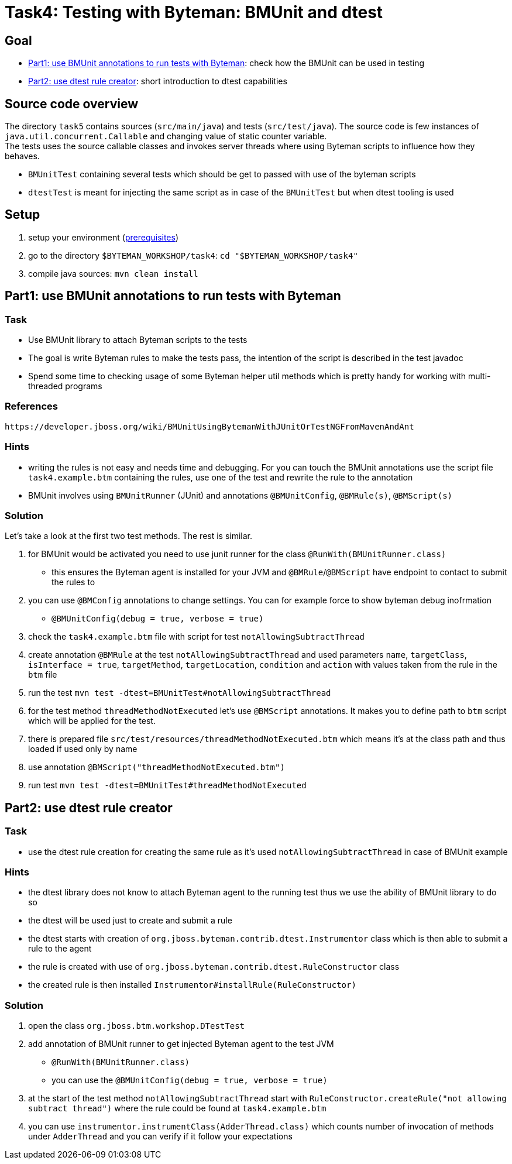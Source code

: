 = Task4: Testing with Byteman: BMUnit and dtest

== Goal

* <<part1>>: check how the BMUnit can be used in testing
* <<part2>>: short introduction to dtest capabilities

== Source code overview

The directory `task5` contains sources (`src/main/java`) and tests (`src/test/java`).
The source code is few instances of `java.util.concurrent.Callable` and
changing value of static counter variable. +
The tests uses the source callable classes and invokes server threads
where using Byteman scripts to influence how they behaves.

 * `BMUnitTest` containing several tests which should be get to passed with
   use of the byteman scripts
 * `dtestTest` is meant for injecting the same script as in case of the `BMUnitTest`
   but when dtest tooling is used


[[task2-setup]]
== Setup

. setup your environment (link:../README.adoc[prerequisites])
. go to the directory `$BYTEMAN_WORKSHOP/task4`: `cd "$BYTEMAN_WORKSHOP/task4"`
. compile java sources: `mvn clean install`


[[part1]]
== Part1: use BMUnit annotations to run tests with Byteman

=== Task

* Use BMUnit library to attach Byteman scripts to the tests
* The goal is write Byteman rules to make the tests pass,
  the intention of the script is described in the test javadoc
* Spend some time to checking usage of some Byteman helper util methods
  which is pretty handy for working with multi-threaded programs

=== References

 https://developer.jboss.org/wiki/BMUnitUsingBytemanWithJUnitOrTestNGFromMavenAndAnt

=== Hints

* writing the rules is not easy and needs time and debugging. For you can touch
  the BMUnit annotations use the script file `task4.example.btm` containing
  the rules, use one of the test and rewrite the rule to the annotation
* BMUnit involves using `BMUnitRunner` (JUnit) and annotations `@BMUnitConfig`,
  `@BMRule(s)`, `@BMScript(s)`

=== Solution

Let's take a look at the first two test methods. The rest is similar.

. for BMUnit would be activated you need to use junit runner for the class `@RunWith(BMUnitRunner.class)`
  ** this ensures the Byteman agent is installed for your JVM and `@BMRule`/`@BMScript`
     have endpoint to contact to submit the rules to
. you can use `@BMConfig` annotations to change settings. You can for example
  force to show byteman debug inofrmation
  ** `@BMUnitConfig(debug = true, verbose = true)`
. check the `task4.example.btm` file with script for test `notAllowingSubtractThread`
. create annotation `@BMRule` at the test `notAllowingSubtractThread`
  and used parameters `name`, `targetClass`, `isInterface = true`, `targetMethod`,
  `targetLocation`, `condition` and `action` with values taken from the rule in the `btm` file
. run the test `mvn test -dtest=BMUnitTest#notAllowingSubtractThread`
. for the test method `threadMethodNotExecuted` let's use `@BMScript` annotations.
  It makes you to define path to `btm` script which will be applied for the test.
. there is prepared file `src/test/resources/threadMethodNotExecuted.btm` which means
  it's at the class path and thus loaded if used only by name
. use annotation `@BMScript("threadMethodNotExecuted.btm")`
. run test `mvn test -dtest=BMUnitTest#threadMethodNotExecuted`


[[part2]]
== Part2: use dtest rule creator

=== Task

* use the dtest rule creation for creating the same rule as it's used `notAllowingSubtractThread`
  in case of BMUnit example

=== Hints

* the dtest library does not know to attach Byteman agent to the running test
  thus we use the ability of BMUnit library to do so
* the dtest will be used just to create and submit a rule
* the dtest starts with creation of `org.jboss.byteman.contrib.dtest.Instrumentor`
  class which is then able to submit a rule to the agent
* the rule is created with use of `org.jboss.byteman.contrib.dtest.RuleConstructor` class
* the created rule is then installed `Instrumentor#installRule(RuleConstructor)`

=== Solution

. open the class `org.jboss.btm.workshop.DTestTest`
. add annotation of BMUnit runner to get injected Byteman agent to the test JVM
  ** `@RunWith(BMUnitRunner.class)`
  ** you can use the `@BMUnitConfig(debug = true, verbose = true)`
. at the start of the test method `notAllowingSubtractThread` start with
  `RuleConstructor.createRule("not allowing subtract thread")` where the rule
  could be found at `task4.example.btm`
. you can use `instrumentor.instrumentClass(AdderThread.class)` which counts
  number of invocation of methods under `AdderThread` and you can verify
  if it follow your expectations
